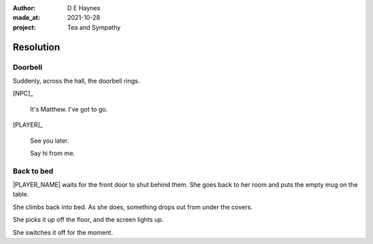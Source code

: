 :author:    D E Haynes
:made_at:   2021-10-28
:project:   Tea and Sympathy

.. entity:: PLAYER
   :types:  tas.types.Character
   :states: tas.types.Motivation.player

.. entity:: NPC
   :types:  tas.types.Character
   :states: tas.types.Motivation.acting

.. entity:: DRAMA
   :types:  tas.drama.Sympathy
   :states: tas.types.Journey.reward
            tas.types.Operation.prompt

.. entity:: SETTINGS
   :types:  balladeer.Settings

Resolution
==========

Doorbell
--------

.. condition:: DRAMA.state 0

Suddenly, across the hall, the doorbell rings.

[NPC]_

    It's Matthew. I've got to go.

[PLAYER]_

    See you later.

    Say hi from me.

.. property:: DRAMA.state 1
.. property:: PLAYER.state tas.types.Location.bedroom

Back to bed
-----------

.. condition:: DRAMA.state 1

|PLAYER_NAME| waits for the front door to shut behind them.
She goes back to her room and puts the empty mug on the table.

She climbs back into bed. As she does, something drops out from under the covers.

She picks it up off the floor, and the screen lights up.

She switches it off for the moment.

.. property:: DRAMA.prompt Press Return
.. property:: DRAMA.state tas.types.Operation.ending

.. |NPC_NAME| property:: NPC.name
.. |PLAYER_NAME| property:: PLAYER.name
